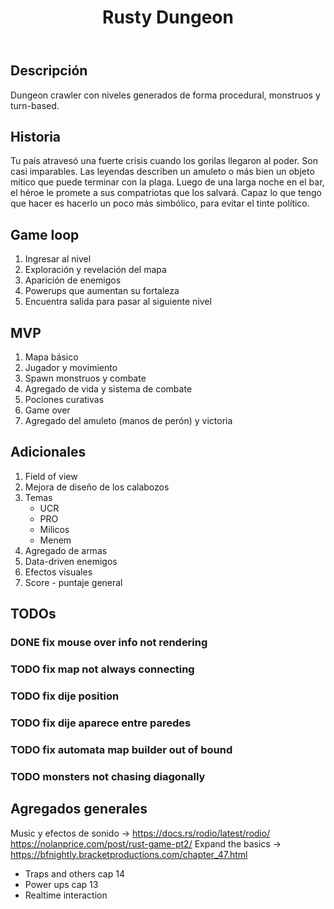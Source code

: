 #+TITLE:Rusty Dungeon 

** Descripción 
Dungeon crawler con niveles generados de forma procedural, monstruos y turn-based. 

** Historia 
Tu país atravesó una fuerte crisis cuando los gorilas llegaron al poder. Son casi imparables. Las leyendas describen un amuleto o más bien un objeto mítico que puede terminar con la plaga. Luego de una larga noche en el bar, el héroe le promete a sus compatriotas que los salvará. Capaz lo que tengo que hacer es hacerlo un poco más simbólico, para evitar el tinte político.

** Game loop 
1. Ingresar al nivel 
2. Exploración y revelación del mapa 
3. Aparición de enemigos 
4. Powerups que aumentan su fortaleza 
5. Encuentra salida para pasar al siguiente nivel 

** MVP 
1. Mapa básico 
2. Jugador y movimiento 
3. Spawn monstruos y combate 
4. Agregado de vida y sistema de combate 
5. Pociones curativas 
6. Game over 
7. Agregado del amuleto (manos de perón) y victoria 
** Adicionales 
1. Field of view 
2. Mejora de diseño de los calabozos 
3. Temas 
    + UCR 
    + PRO 
    + Milicos 
    + Menem 
4. Agregado de armas 
5. Data-driven enemigos 
6. Efectos visuales 
7. Score - puntaje general

** TODOs
*** DONE fix mouse over info not rendering
*** TODO fix map not always connecting
*** TODO fix dije position 
*** TODO fix dije aparece entre paredes
*** TODO fix automata map builder out of bound
*** TODO monsters not chasing diagonally 

** Agregados generales
Music y efectos de sonido -> 
https://docs.rs/rodio/latest/rodio/
https://nolanprice.com/post/rust-game-pt2/
Expand the basics -> 
https://bfnightly.bracketproductions.com/chapter_47.html
+ Traps and others cap 14
+ Power ups cap 13
+ Realtime interaction

